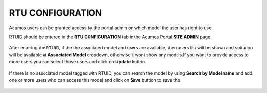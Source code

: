 .. ===============LICENSE_START=======================================================
.. Acumos CC-BY-4.0
.. ===================================================================================
.. Copyright (C) 2017-2018 AT&T Intellectual Property & Tech Mahindra. All rights reserved.
.. ===================================================================================
.. This Acumos documentation file is distributed by AT&T and Tech Mahindra
.. under the Creative Commons Attribution 4.0 International License (the "License");
.. you may not use this file except in compliance with the License.
.. You may obtain a copy of the License at
..
.. http://creativecommons.org/licenses/by/4.0
..
.. This file is distributed on an "AS IS" BASIS,
.. WITHOUT WARRANTIES OR CONDITIONS OF ANY KIND, either express or implied.
.. See the License for the specific language governing permissions and
.. limitations under the License.
.. ===============LICENSE_END=========================================================


=================
RTU CONFIGURATION
=================

Acumos users can be granted access by the portal admin on which model the user has right to use.

RTUID should be entered in the **RTU CONFIGURATION** tab in the Acumos Portal **SITE ADMIN** page.

	 .. image:: images/admin_rtu_home.png

After entering the RTUID, if the the associated model and users are available, then users list
will be shown and soltution will be available at **Associated Model** dropdown, otherwise it wont
show any models.If you want to provide access to more users you can select those users and click
on **Update** button.

	.. image:: images/admin_rturef_success.png
	
	.. image:: images/admin_rturef_error.png

If there is no associated model tagged with RTUID, you can search the model by using **Search by Model name**
and add one or more users who can access this model and click on **Save** buttion to save this.

	.. image:: images/admin_rtu_searchmodel.png
	
	.. image:: images/admin_rtu_model_save.png

	 